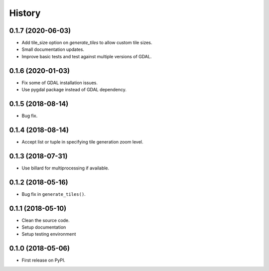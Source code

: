 =======
History
=======

0.1.7 (2020-06-03)
------------------

* Add tile_size option on `generate_tiles` to allow custom tile sizes.
* Small documentation updates.
* Improve basic tests and test against multiple versions of GDAL.


0.1.6 (2020-01-03)
------------------

* Fix some of GDAL installation issues.
* Use pygdal package instead of GDAL dependency.


0.1.5 (2018-08-14)
------------------

* Bug fix.


0.1.4 (2018-08-14)
------------------

* Accept list or tuple in specifying tile generation zoom level.


0.1.3 (2018-07-31)
------------------

* Use billard for multiprocessing if available.


0.1.2 (2018-05-16)
------------------

* Bug fix in ``generate_tiles()``.


0.1.1 (2018-05-10)
------------------

* Clean the source code.
* Setup documentation
* Setup testing environment


0.1.0 (2018-05-06)
------------------

* First release on PyPI.

